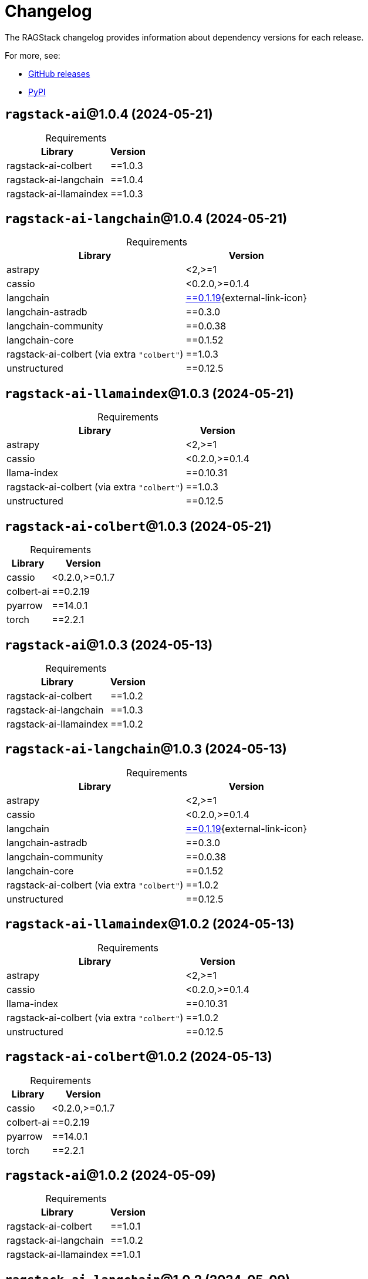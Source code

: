 = Changelog

The RAGStack changelog provides information about dependency versions for each release.

For more, see:

* https://github.com/datastax/ragstack-ai/releases[GitHub releases^]

* https://pypi.org/project/ragstack-ai/[PyPI^]



== `ragstack-ai`@1.0.4 (2024-05-21)

[caption=]
.Requirements
[%autowidth]
[cols="2*",options="header"]
|===
| Library | Version


| ragstack-ai-colbert
| ==1.0.3

| ragstack-ai-langchain
| ==1.0.4

| ragstack-ai-llamaindex
| ==1.0.3


|===



== `ragstack-ai-langchain`@1.0.4 (2024-05-21)

[caption=]
.Requirements
[%autowidth]
[cols="2*",options="header"]
|===
| Library | Version


| astrapy
| <2,>=1

| cassio
| <0.2.0,>=0.1.4

| langchain
| https://datastax.github.io/ragstack-ai/api_reference/1.0.4/langchain[==0.1.19]{external-link-icon}

| langchain-astradb
| ==0.3.0

| langchain-community
| ==0.0.38

| langchain-core
| ==0.1.52

| ragstack-ai-colbert (via extra `"colbert"`)
| ==1.0.3

| unstructured
| ==0.12.5


|===



== `ragstack-ai-llamaindex`@1.0.3 (2024-05-21)

[caption=]
.Requirements
[%autowidth]
[cols="2*",options="header"]
|===
| Library | Version


| astrapy
| <2,>=1

| cassio
| <0.2.0,>=0.1.4

| llama-index
| ==0.10.31

| ragstack-ai-colbert (via extra `"colbert"`)
| ==1.0.3

| unstructured
| ==0.12.5


|===




== `ragstack-ai-colbert`@1.0.3 (2024-05-21)

[caption=]
.Requirements
[%autowidth]
[cols="2*",options="header"]
|===
| Library | Version


| cassio
| <0.2.0,>=0.1.7

| colbert-ai
| ==0.2.19

| pyarrow
| ==14.0.1

| torch
| ==2.2.1


|===


== `ragstack-ai`@1.0.3 (2024-05-13)

[caption=]
.Requirements
[%autowidth]
[cols="2*",options="header"]
|===
| Library | Version


| ragstack-ai-colbert
| ==1.0.2

| ragstack-ai-langchain
| ==1.0.3

| ragstack-ai-llamaindex
| ==1.0.2


|===


== `ragstack-ai-langchain`@1.0.3 (2024-05-13)

[caption=]
.Requirements
[%autowidth]
[cols="2*",options="header"]
|===
| Library | Version


| astrapy
| <2,>=1

| cassio
| <0.2.0,>=0.1.4

| langchain
| https://datastax.github.io/ragstack-ai/api_reference/1.0.3/langchain[==0.1.19]{external-link-icon}

| langchain-astradb
| ==0.3.0

| langchain-community
| ==0.0.38

| langchain-core
| ==0.1.52

| ragstack-ai-colbert (via extra `"colbert"`)
| ==1.0.2

| unstructured
| ==0.12.5


|===


== `ragstack-ai-llamaindex`@1.0.2 (2024-05-13)

[caption=]
.Requirements
[%autowidth]
[cols="2*",options="header"]
|===
| Library | Version


| astrapy
| <2,>=1

| cassio
| <0.2.0,>=0.1.4

| llama-index
| ==0.10.31

| ragstack-ai-colbert (via extra `"colbert"`)
| ==1.0.2

| unstructured
| ==0.12.5


|===


== `ragstack-ai-colbert`@1.0.2 (2024-05-13)

[caption=]
.Requirements
[%autowidth]
[cols="2*",options="header"]
|===
| Library | Version


| cassio
| <0.2.0,>=0.1.7

| colbert-ai
| ==0.2.19

| pyarrow
| ==14.0.1

| torch
| ==2.2.1


|===


== `ragstack-ai`@1.0.2 (2024-05-09)

[caption=]
.Requirements
[%autowidth]
[cols="2*",options="header"]
|===
| Library | Version


| ragstack-ai-colbert
| ==1.0.1

| ragstack-ai-langchain
| ==1.0.2

| ragstack-ai-llamaindex
| ==1.0.1


|===



== `ragstack-ai-langchain`@1.0.2 (2024-05-09)

[caption=]
.Requirements
[%autowidth]
[cols="2*",options="header"]
|===
| Library | Version


| astrapy
| <2,>=1

| cassio
| <0.2.0,>=0.1.4

| langchain
| https://datastax.github.io/ragstack-ai/api_reference/1.0.2/langchain[==0.1.19]{external-link-icon}

| langchain-astradb
| ==0.3.0

| langchain-community
| ==0.0.38

| langchain-core
| ==0.1.52

| ragstack-ai-colbert (via extra `"colbert"`)
| ==1.0.1

| unstructured
| ==0.12.5


|===




== `ragstack-ai`@1.0.0 (2024-04-24)

[caption=]
.Requirements
[%autowidth]
[cols="2*",options="header"]
|===
| Library | Version


| ragstack-ai-colbert
| ==1.0.0

| ragstack-ai-langchain
| ==1.0.0

| ragstack-ai-llamaindex
| ==1.0.0


|===



== `ragstack-ai-llamaindex`@1.0.0 (2024-04-24)

Version 1.0.0 upgraded `llama-index` from 0.9.48 to 0.10.x, bringing possible breaking changes to existing applications.

If you are upgrading from `ragstack-ai` < 1.x, you must follow the https://docs.llamaindex.ai/en/stable/getting_started/v0_10_0_migration/[official LlamaIndex migration guide].


[caption=]
.Requirements
[%autowidth]
[cols="2*",options="header"]
|===
| Library | Version


| astrapy
| <2,>=1

| cassio
| <0.2.0,>=0.1.4

| llama-index
| ==0.10.31

| ragstack-ai-colbert (via extra `"colbert"`)
| ==1.0.0

| unstructured
| ==0.12.5


|===




== `ragstack-ai-langchain`@1.0.0 (2024-04-24)

[caption=]
.Requirements
[%autowidth]
[cols="2*",options="header"]
|===
| Library | Version


| astrapy
| <2,>=1

| cassio
| <0.2.0,>=0.1.4

| langchain
| https://datastax.github.io/ragstack-ai/api_reference/1.0.0/langchain[==0.1.16]

| langchain-astradb
| ==0.2.0

| langchain-community
| ==0.0.34

| langchain-core
| ==0.1.45

| ragstack-ai-colbert (via extra `"colbert"`)
| ==1.0.0

| unstructured
| ==0.12.5


|===




== `ragstack-ai-colbert`@1.0.0 (2024-04-24)

[caption=]
.Requirements
[%autowidth]
[cols="2*",options="header"]
|===
| Library | Version


| cassio
| <0.2.0,>=0.1.7

| colbert-ai
| ==0.2.19

| pyarrow
| ==14.0.1

| torch
| ==2.2.1


|===




== 0.10.0 (2024-03-15)

[caption=]
.Requirements
[%autowidth]
[cols="2*",options="header"]
|===
| Library | Version


| astrapy
| >=0.7.0,<0.8.0

| cassio
| >=0.1.3,<0.2.0

| langchain
| https://datastax.github.io/ragstack-ai/api_reference/0.10.0/langchain[==0.1.12]

| langchain-astradb
| ==0.1.0

| langchain-community
| ==0.0.28

| langchain-core
| ==0.1.31

| llama-index
| ==0.9.48

| unstructured
| ==0.12.5


|===



== 0.9.0 (2024-03-13)

[caption=]
.Requirements
[%autowidth]
[cols="2*",options="header"]
|===
| Library | Version


| astrapy
| >=0.7.0,<0.8.0

| cassio
| >=0.1.3,<0.2.0

| langchain
| https://datastax.github.io/ragstack-ai/api_reference/0.9.0/langchain[==0.1.12]

| llama-index
| ==0.9.48

| unstructured
| ==0.12.5


|===




== 0.8.0 (2024-02-28)

[caption=]
.Requirements
[%autowidth]
[cols="2*",options="header"]
|===
| Library | Version


| astrapy
| >=0.7.0,<0.8.0

| cassio
| >=0.1.3,<0.2.0

| langchain
| https://datastax.github.io/ragstack-ai/api_reference/0.8.0/langchain[==0.1.4]

| llama-index
| ==0.9.48

| unstructured
| ==0.12.5


|===





== 0.7.0 (2024-02-13)

[caption=]
.Requirements
[%autowidth]
[cols="2*",options="header"]
|===
| Library | Version


| astrapy
| >=0.7.0,<0.8.0

| cassio
| >=0.1.3,<0.2.0

| langchain
| https://datastax.github.io/ragstack-ai/api_reference/0.7.0/langchain[==0.1.4]

| llama-index
| ==0.9.48

| unstructured
| >=0.10,<0.11


|===




== 0.6.0 (2024-01-29)

[caption=]
.Requirements
[%autowidth]
[cols="2*",options="header"]
|===
| Library | Version


| astrapy
| >=0.7.0,<0.8.0

| cassio
| >=0.1.3,<0.2.0

| langchain
| https://datastax.github.io/ragstack-ai/api_reference/0.6.0/langchain[==0.1.4]

| llama-index
| ==0.9.34

| unstructured
| >=0.10,<0.11


|===




== 0.5.0 (2024-01-11)

[caption=]
.Requirements
[%autowidth]
[cols="2*",options="header"]
|===
| Library | Version


| astrapy
| >=0.6.2,<0.7.0

| cassio
| >=0.1.3,<0.2.0

| langchain
| https://datastax.github.io/ragstack-ai/api_reference/0.5.0/langchain[==0.0.354]

| llama-index
| ==0.9.29

| unstructured
| >=0.10,<0.11


|===



== 0.4.0 (2023-12-15)

[caption=]
.Requirements
[%autowidth]
[cols="2*",options="header"]
|===
| Library | Version


| astrapy
| >=0.6.2,<0.7.0

| cassio
| >=0.1.3,<0.2.0

| langchain
| https://datastax.github.io/ragstack-ai/api_reference/0.4.0/langchain[==0.0.350]

| llama-index
| ==0.9.14

| unstructured
| >=0.10,<0.11


|===


== 0.3.1 (2023-12-12)

[caption=]
.Requirements
[%autowidth]
[cols="2*",options="header"]
|===
| Library | Version


| astrapy
| >=0.6.2,<0.7.0

| cassio
| >=0.1.3,<0.2.0

| langchain
| https://datastax.github.io/ragstack-ai/api_reference/0.3.1/langchain[==0.0.349]

| llama-index
| ==0.9.14

| unstructured
| >=0.10,<0.11


|===
